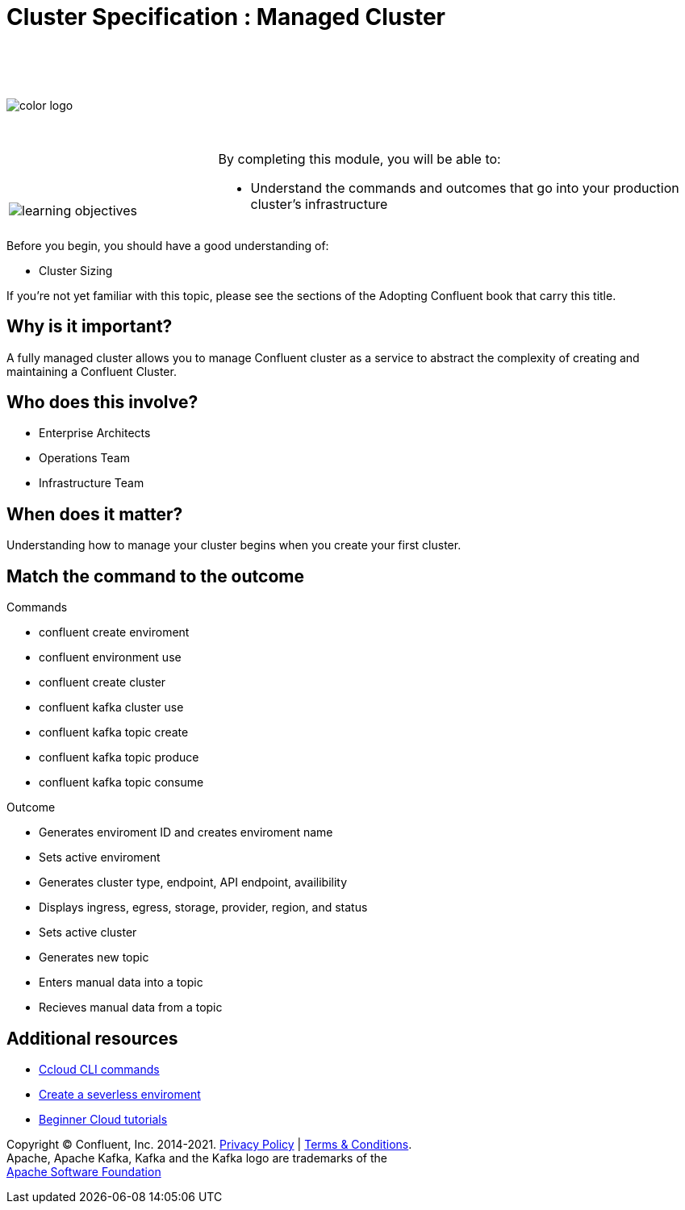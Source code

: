 :imagesdir: ../images/
:source-highlighter: rouge
:icons: font



= Cluster Specification : Managed Cluster


{sp} +
{sp} +
{sp} +


image::color_logo.png[align="center",pdfwidth=75%]


{sp}+



[cols="5a,1a,14a",grid="none",frame="none"]
|===
|

{sp}+
{sp}+

image::learning-objectives.svg[pdfwidth=90%]
|
|
By completing this module, you will be able to:

* Understand the commands and outcomes that go into your production cluster's infrastructure


|===


Before you begin, you should have a good understanding of:

* Cluster Sizing

If you're not yet familiar with this topic, please see the sections of the Adopting Confluent book that carry this title.

== Why is it important?

A fully managed cluster allows you to manage Confluent cluster as a service to abstract the complexity of creating and maintaining a Confluent Cluster.


== Who does this involve?

* Enterprise Architects

* Operations Team

* Infrastructure Team



== When does it matter?

Understanding how to manage your cluster begins when you create your first cluster.

== Match the command to the outcome

Commands

* confluent create enviroment
* confluent environment use
* confluent create cluster
* confluent kafka cluster use
* confluent kafka topic create
* confluent kafka topic produce
* confluent kafka topic consume

Outcome

* Generates enviroment ID and creates enviroment name
* Sets active enviroment
* Generates cluster type, endpoint, API endpoint, availibility
* Displays ingress, egress, storage, provider, region, and status
* Sets active cluster
* Generates new topic
* Enters manual data into a topic
* Recieves manual data from a topic


== Additional resources

* https://docs.confluent.io/ccloud-cli/current/index.html[Ccloud CLI commands^]
* https://www.confluent.io/blog/testing-kafka-applications/[Create a severless enviroment^]
* https://docs.confluent.io/platform/current/tutorials/examples/ccloud/docs/beginner-cloud.html[Beginner Cloud tutorials^]

[.text-center]
Copyright © Confluent, Inc. 2014-2021. https://www.confluent.io/confluent-privacy-statement/[Privacy Policy] | https://www.confluent.io/terms-of-use/[Terms & Conditions]. +
Apache, Apache Kafka, Kafka and the Kafka logo are trademarks of the +
http://www.apache.org/[Apache Software Foundation]
